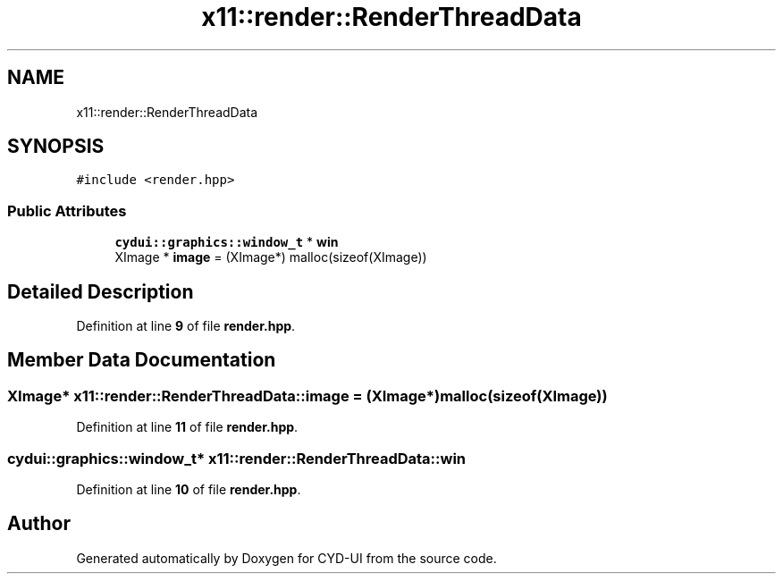 .TH "x11::render::RenderThreadData" 3 "CYD-UI" \" -*- nroff -*-
.ad l
.nh
.SH NAME
x11::render::RenderThreadData
.SH SYNOPSIS
.br
.PP
.PP
\fC#include <render\&.hpp>\fP
.SS "Public Attributes"

.in +1c
.ti -1c
.RI "\fBcydui::graphics::window_t\fP * \fBwin\fP"
.br
.ti -1c
.RI "XImage * \fBimage\fP = (XImage*) malloc(sizeof(XImage))"
.br
.in -1c
.SH "Detailed Description"
.PP 
Definition at line \fB9\fP of file \fBrender\&.hpp\fP\&.
.SH "Member Data Documentation"
.PP 
.SS "XImage* x11::render::RenderThreadData::image = (XImage*) malloc(sizeof(XImage))"

.PP
Definition at line \fB11\fP of file \fBrender\&.hpp\fP\&.
.SS "\fBcydui::graphics::window_t\fP* x11::render::RenderThreadData::win"

.PP
Definition at line \fB10\fP of file \fBrender\&.hpp\fP\&.

.SH "Author"
.PP 
Generated automatically by Doxygen for CYD-UI from the source code\&.
